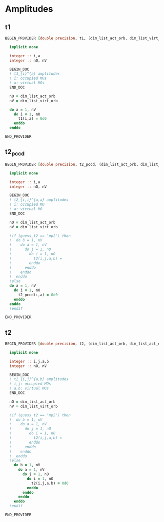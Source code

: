 * Amplitudes
** t1
#+BEGIN_SRC f90 :comments org :tangle amplitudes.irp.f
BEGIN_PROVIDER [double precision, t1, (dim_list_act_orb, dim_list_virt_orb)]

  implicit none

  integer :: i,a
  integer :: nO, nV
  
  BEGIN_DOC
  ! t1_{i}^{a} amplitudes
  ! i: occupied MOs
  ! a: virtual MOs
  END_DOC

  nO = dim_list_act_orb
  nV = dim_list_virt_orb

  do a = 1, nV
    do i = 1, nO
      t1(i,a) = 0d0
    enddo
  enddo

END_PROVIDER
#+END_SRC

** t2_pccd
#+BEGIN_SRC f90 :comments org :tangle amplitudes.irp.f
BEGIN_PROVIDER [double precision, t2_pccd, (dim_list_act_orb, dim_list_virt_orb)]

  implicit none

  integer :: i,a
  integer :: nO, nV
  
  BEGIN_DOC
  ! t2_{i,i}^{a,a} amplitudes
  ! i: occupied MO
  ! a: virtual MO
  END_DOC

  nO = dim_list_act_orb
  nV = dim_list_virt_orb

  !if (guess_t2 == "mp2") then
  !  do b = 1, nV
  !    do a = 1, nV
  !      do j = 1, nO
  !        do i = 1, nO
  !          t2(i,j,a,b) = 
  !        enddo
  !      enddo
  !    enddo
  !  enddo
  !else
  do a = 1, nV
    do i = 1, nO
      t2_pccd(i,a) = 0d0
    enddo
  enddo
  !endif

END_PROVIDER
#+END_SRC

** t2
#+BEGIN_SRC f90 :comments org :tangle amplitudes.irp.f
BEGIN_PROVIDER [double precision, t2, (dim_list_act_orb, dim_list_act_orb, dim_list_virt_orb, dim_list_virt_orb)]

  implicit none

  integer :: i,j,a,b
  integer :: nO, nV
  
  BEGIN_DOC
  ! t2_{i,j}^{a,b} amplitudes
  ! i,j: occupied MOs
  ! a,b: virtual MOs
  END_DOC

  nO = dim_list_act_orb
  nV = dim_list_virt_orb

  !if (guess_t2 == "mp2") then
  !  do b = 1, nV
  !    do a = 1, nV
  !      do j = 1, nO
  !        do i = 1, nO
  !          t2(i,j,a,b) = 
  !        enddo
  !      enddo
  !    enddo
  !  enddo
  !else
    do b = 1, nV
      do a = 1, nV
        do j = 1, nO
          do i = 1, nO
            t2(i,j,a,b) = 0d0
          enddo
        enddo
      enddo
    enddo
  !endif

END_PROVIDER
#+END_SRC

